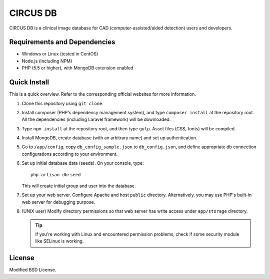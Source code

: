 =========
CIRCUS DB
=========

CIRCUS DB is a clinical image database for CAD (computer-assisted/aided detection) users and developers.

Requirements and Dependencies
-----------------------------

- Windows or Linux (tested in CentOS)
- Node.js (including NPM)
- PHP (5.5 or higher), with MongoDB extension enabled


Quick Install
-------------

This is a quick overview. Refer to the corresponding official websites for more information.

1. Clone this repository using ``git clone``.

2. Install composer (PHP's dependency management system), and type ``composer install`` at the repository root.
   All the dependencies (including Laravel framework) will be downloaded.

3. Type ``npm install`` at the repository root, and then type ``gulp``.
   Asset files (CSS, fonts) will be compiled.

4. Install MongoDB, create database (with an arbitrary name) and set up authentication.

5. Go to ``/app/config``, copy ``db_config_sample.json`` to ``db_config.json``,
   and define appropriate db connection configurations according to your environment.

6. Set up initial database data (seeds). On your console, type::

     php artisan db:seed

   This will create initial group and user into the database.

7. Set up your web server. Configure Apache and host ``public`` directory.
   Alternatively, you may use PHP's built-in web server for debugging purpose.

8. (UNIX user) Modify directory permissions so that web server has write access under ``app/storage`` directory.

   .. tip::

      If you're working with Linux and encountered permission problems, check if some security module like SELinux is working.

License
-------

Modified BSD License.
